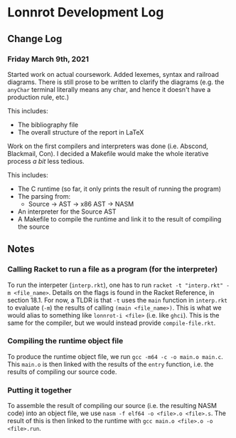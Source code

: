 * Lonnrot Development Log

** Change Log
*** Friday March 9th, 2021
Started work on actual coursework. Added lexemes, syntax and railroad diagrams.
There is still prose to be written to clarify the diagrams (e.g. the =anyChar= terminal
literally means any char, and hence it doesn't have a production rule, etc.)

This includes:
- The bibliography file
- The overall structure of the report in LaTeX

Work on the first compilers and interpreters was done (i.e. Abscond, Blackmail, Con).
I decided a Makefile would make the whole iterative process /a bit/ less tedious.

This includes:
- The C runtime (so far, it only prints the result of running the program)
- The parsing from:
  + Source -> AST -> x86 AST -> NASM
- An interpreter for the Source AST
- A Makefile to compile the runtime and link it to the result of compiling the source

** Notes
*** Calling Racket to run a file as a program (for the interpreter)
To run the interpeter (=interp.rkt=), one has to run
=racket -t "interp.rkt" -m <file_name>=. Details on the flags is found
in the Racket Reference, in section 18.1. For now, a TLDR is that =-t=
uses the =main= function in =interp.rkt= to evaluate (=-m=) the results of calling
=(main <file_name>)=. This is what we would alias to something like
=lonnrot-i <file>= (i.e. like =ghci=). This is the same for the compiler,
but we would instead provide =compile-file.rkt=.
*** Compiling the runtime object file
To produce the runtime object file, we run =gcc -m64 -c -o main.o main.c=. This
=main.o= is then linked with the results of the =entry= function, i.e. the results
of compiling our source code.
*** Putting it together
To assemble the result of compiling our source (i.e. the resulting NASM code)
into an object file, we use =nasm -f elf64 -o <file>.o <file>.s=. The result of
this is then linked to the runtime with =gcc main.o <file>.o -o <file>.run=.
